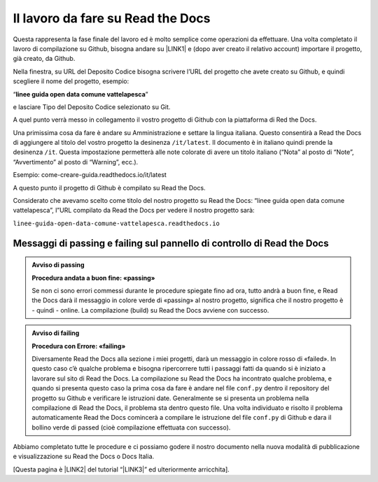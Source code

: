 
.. _h7d4d73362b291793a962411315d6b:

Il lavoro da fare su Read the Docs
##################################

Questa rappresenta la fase finale del lavoro ed è molto semplice come operazioni da effettuare. Una volta completato il lavoro di compilazione su Github, bisogna andare su \ |LINK1|\  e (dopo aver creato il relativo account) importare il progetto, già creato, da Github.

Nella finestra, su URL del Deposito Codice bisogna scrivere l’URL del progetto che avete creato su Github, e quindi scegliere il nome del progetto, esempio:

“\ |STYLE0|\ ”

e lasciare Tipo del Deposito Codice selezionato su Git.

A quel punto verrà messo in collegamento il vostro progetto di Github con la piattaforma di Red the Docs. 

Una primissima cosa da fare è andare su Amministrazione e settare la lingua italiana. Questo consentirà a Read the Docs di aggiungere al titolo del vostro progetto la desinenza ``/it/latest``. Il documento è in italiano quindi prende la desinenza ``/it``. Questa impostazione permetterà alle note colorate di avere un titolo italiano (“Nota” al posto di “Note”, “Avvertimento” al posto di “Warning”, ecc.).

Esempio: come-creare-guida.readthedocs.io/it/latest

A questo punto il progetto di Github è compilato su Read the Docs.

Considerato che avevamo scelto come titolo del nostro progetto su Read the Docs: “linee guida open data comune vattelapesca”, l”URL compilato da Read the Docs per vedere il nostro progetto sarà: 

| ``linee-guida-open-data-comune-vattelapesca.readthedocs.io``

.. _h204215777e804f3e5c1e4d32e41f50:

Messaggi di passing e failing sul pannello di controllo di Read the Docs
************************************************************************


.. admonition:: Avviso di passing

    \ |STYLE1|\ 
    
    Se non ci sono errori commessi durante le procedure spiegate fino ad ora, tutto andrà a buon fine, e Read the Docs darà il messaggio in colore verde di «passing» al nostro progetto, significa che il nostro progetto è - quindi - online. La compilazione (build) su Read the Docs avviene con successo.


.. admonition:: Avviso di failing

    \ |STYLE2|\ 
    
    Diversamente Read the Docs alla sezione i miei progetti, darà un messaggio in colore rosso di «failed». In questo caso c’è qualche problema e bisogna ripercorrere tutti i passaggi fatti da quando si è iniziato a lavorare sul sito di Read the Docs. 
    La compilazione su Read the Docs ha incontrato qualche problema, e quando si presenta questo caso la prima cosa da fare è andare nel file ``conf.py`` dentro il repository del progetto su Github e verificare le istruzioni date. Generalmente se si presenta un problema nella compilazione di Read the Docs, il problema sta dentro questo file. Una volta individuato e risolto il problema automaticamente Read the Docs comincerà a compilare le istruzione del file ``conf.py`` di Github e dara il bollino verde di passed (cioè compilazione effettuata con successo).

Abbiamo completato tutte le procedure e ci possiamo godere il nostro documento nella nuova modalità di pubblicazione e visualizzazione su Read the Docs o Docs Italia.

[Questa pagina è \ |LINK2|\  del tutorial “\ |LINK3|\ ” ed ulteriormente arricchita].


.. bottom of content


.. |STYLE0| replace:: **linee guida open data comune vattelapesca**

.. |STYLE1| replace:: **Procedura andata a buon fine: «passing»**

.. |STYLE2| replace:: **Procedura con Errore: «failing»**


.. |LINK1| raw:: html

    <a href="http://readthedocs.io/" target="_blank">http://readthedocs.io</a>

.. |LINK2| raw:: html

    <a href="http://come-creare-guida.readthedocs.io/it/latest/_docs/capitolo2.html" target="_blank">ripresa da quella</a>

.. |LINK3| raw:: html

    <a href="http://come-creare-guida.readthedocs.io/it/latest/index.html" target="_blank">Tutorial pubblicazione Read the Docs su DocsItalia</a>

